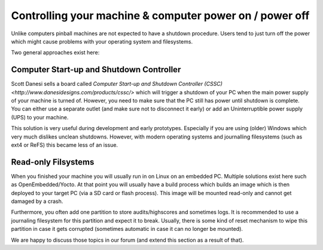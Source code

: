 Controlling your machine & computer power on / power off
========================================================

Unlike computers pinball machines are not expected to have a shutdown
procedure.
Users tend to just turn off the power which might cause problems with your
operating system and filesystems.

Two general approaches exist here:

Computer Start-up and Shutdown Controller
-----------------------------------------

Scott Danesi sells a board called
`Computer Start-up and Shutdown Controller (CSSC) <http://www.danesidesigns.com/products/cssc/>`
which will trigger a shutdown of your PC when the main power supply of your
machine is turned of.
However, you need to make sure that the PC still has power until shutdown is
complete.
You can either use a separate outlet (and make sure not to disconnect it early)
or add an Uninterruptible power supply (UPS) to your machine.

This solution is very useful during development and early prototypes.
Especially if you are using (older) Windows which very much dislikes unclean
shutdowns.
However, with modern operating systems and journalling filesystems (such as
ext4 or ReFS) this became less of an issue.

Read-only Filsystems
--------------------

When you finished your machine you will usually run in on Linux on an embedded
PC.
Multiple solutions exist here such as OpenEmbedded/Yocto.
At that point you will usually have a build process which builds an image
which is then deployed to your target PC (via a SD card or flash process).
This image will be mounted read-only and cannot get damaged by a crash.

Furthermore, you often add one partition to store audits/highscores and
sometimes logs.
It is recommended to use a journaling filesystem for this partition and expect
it to break.
Usually, there is some kind of reset mechanism to wipe this partition in case
it gets corrupted (sometimes automatic in case it can no longer be mounted).

We are happy to discuss those topics in our forum (and extend this section as
a result of that).

